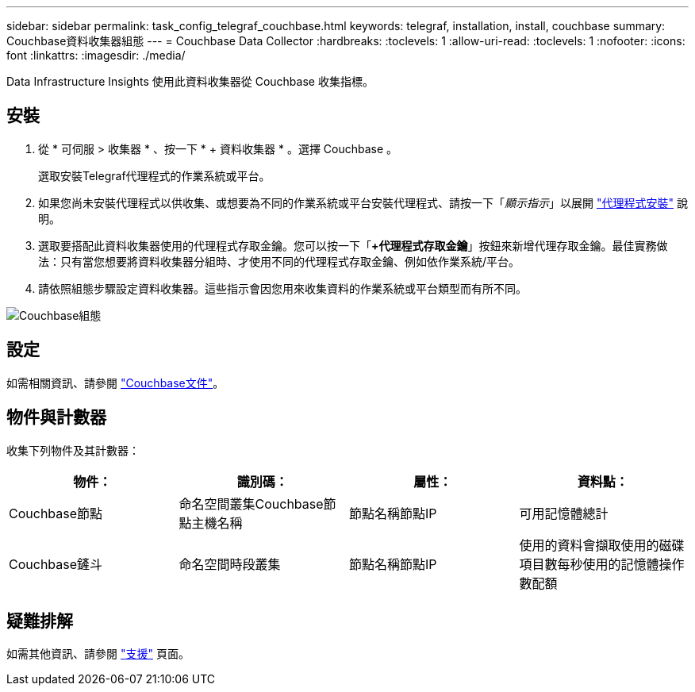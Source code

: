 ---
sidebar: sidebar 
permalink: task_config_telegraf_couchbase.html 
keywords: telegraf, installation, install, couchbase 
summary: Couchbase資料收集器組態 
---
= Couchbase Data Collector
:hardbreaks:
:toclevels: 1
:allow-uri-read: 
:toclevels: 1
:nofooter: 
:icons: font
:linkattrs: 
:imagesdir: ./media/


[role="lead"]
Data Infrastructure Insights 使用此資料收集器從 Couchbase 收集指標。



== 安裝

. 從 * 可伺服 > 收集器 * 、按一下 * + 資料收集器 * 。選擇 Couchbase 。
+
選取安裝Telegraf代理程式的作業系統或平台。

. 如果您尚未安裝代理程式以供收集、或想要為不同的作業系統或平台安裝代理程式、請按一下「_顯示指示_」以展開 link:task_config_telegraf_agent.html["代理程式安裝"] 說明。
. 選取要搭配此資料收集器使用的代理程式存取金鑰。您可以按一下「*+代理程式存取金鑰*」按鈕來新增代理存取金鑰。最佳實務做法：只有當您想要將資料收集器分組時、才使用不同的代理程式存取金鑰、例如依作業系統/平台。
. 請依照組態步驟設定資料收集器。這些指示會因您用來收集資料的作業系統或平台類型而有所不同。


image:CouchbaseDCConfigWindows.png["Couchbase組態"]



== 設定

如需相關資訊、請參閱 link:https://docs.couchbase.com/home/index.html["Couchbase文件"]。



== 物件與計數器

收集下列物件及其計數器：

[cols="<.<,<.<,<.<,<.<"]
|===
| 物件： | 識別碼： | 屬性： | 資料點： 


| Couchbase節點 | 命名空間叢集Couchbase節點主機名稱 | 節點名稱節點IP | 可用記憶體總計 


| Couchbase鏟斗 | 命名空間時段叢集 | 節點名稱節點IP | 使用的資料會擷取使用的磁碟項目數每秒使用的記憶體操作數配額 
|===


== 疑難排解

如需其他資訊、請參閱 link:concept_requesting_support.html["支援"] 頁面。
